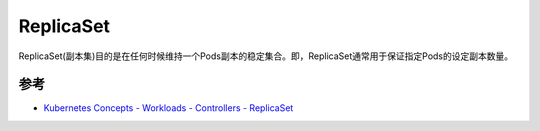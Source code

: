.. _replicaset:

==================
ReplicaSet
==================

ReplicaSet(副本集)目的是在任何时候维持一个Pods副本的稳定集合。即，ReplicaSet通常用于保证指定Pods的设定副本数量。

参考
========

- `Kubernetes Concepts - Workloads - Controllers - ReplicaSet <https://kubernetes.io/docs/concepts/workloads/controllers/replicaset/>`_
